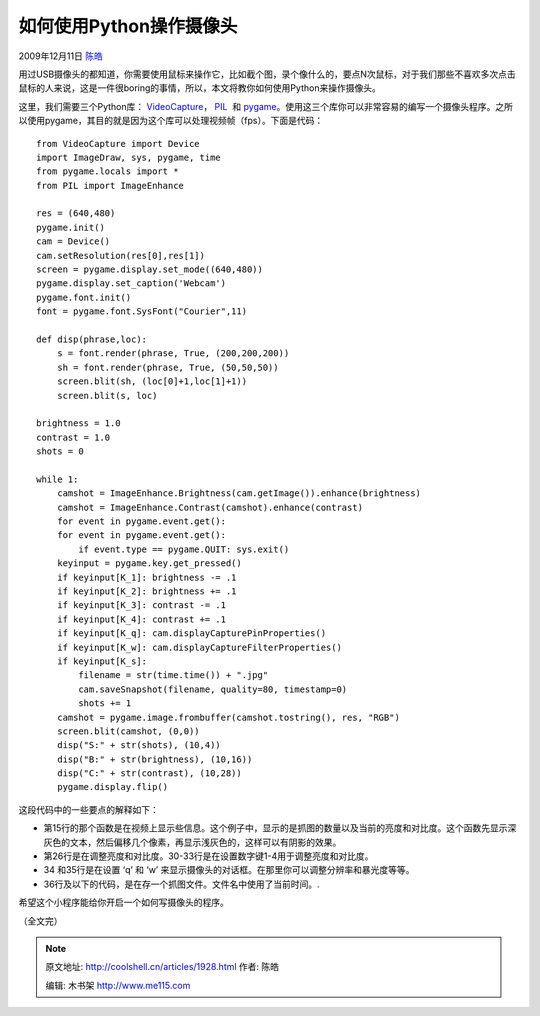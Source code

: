 .. _articles1928:

如何使用Python操作摄像头
========================

2009年12月11日 `陈皓 <http://coolshell.cn/articles/author/haoel>`__

用过USB摄像头的都知道，你需要使用鼠标来操作它，比如截个图，录个像什么的，要点N次鼠标，对于我们那些不喜欢多次点击鼠标的人来说，这是一件很boring的事情，所以，本文将教你如何使用Python来操作摄像头。

这里，我们需要三个Python库：
`VideoCapture <http://videocapture.sourceforge.net/>`__\ ，
`PIL <http://www.pythonware.com/products/pil/>`__  和
`pygame <http://www.pygame.org/>`__\ 。使用这三个库你可以非常容易的编写一个摄像头程序。之所以使用pygame，其目的就是因为这个库可以处理视频帧（fps）。下面是代码：

::

    from VideoCapture import Device
    import ImageDraw, sys, pygame, time
    from pygame.locals import *
    from PIL import ImageEnhance

    res = (640,480)
    pygame.init()
    cam = Device()
    cam.setResolution(res[0],res[1])
    screen = pygame.display.set_mode((640,480))
    pygame.display.set_caption('Webcam')
    pygame.font.init()
    font = pygame.font.SysFont("Courier",11)

    def disp(phrase,loc):
        s = font.render(phrase, True, (200,200,200))
        sh = font.render(phrase, True, (50,50,50))
        screen.blit(sh, (loc[0]+1,loc[1]+1))
        screen.blit(s, loc)

    brightness = 1.0
    contrast = 1.0
    shots = 0

    while 1:
        camshot = ImageEnhance.Brightness(cam.getImage()).enhance(brightness)
        camshot = ImageEnhance.Contrast(camshot).enhance(contrast)
        for event in pygame.event.get():
        for event in pygame.event.get():
            if event.type == pygame.QUIT: sys.exit()
        keyinput = pygame.key.get_pressed()
        if keyinput[K_1]: brightness -= .1
        if keyinput[K_2]: brightness += .1
        if keyinput[K_3]: contrast -= .1
        if keyinput[K_4]: contrast += .1
        if keyinput[K_q]: cam.displayCapturePinProperties()
        if keyinput[K_w]: cam.displayCaptureFilterProperties()
        if keyinput[K_s]:
            filename = str(time.time()) + ".jpg"
            cam.saveSnapshot(filename, quality=80, timestamp=0)
            shots += 1
        camshot = pygame.image.frombuffer(camshot.tostring(), res, "RGB")
        screen.blit(camshot, (0,0))
        disp("S:" + str(shots), (10,4))
        disp("B:" + str(brightness), (10,16))
        disp("C:" + str(contrast), (10,28))
        pygame.display.flip()

这段代码中的一些要点的解释如下：

-  第15行的那个函数是在视频上显示些信息。这个例子中，显示的是抓图的数量以及当前的亮度和对比度。这个函数先显示深灰色的文本，然后偏移几个像素，再显示浅灰色的，这样可以有阴影的效果。
-  第26行是在调整亮度和对比度。30-33行是在设置数字键1-4用于调整亮度和对比度。
-  34 和35行是在设置 ‘q’ 和 ‘w’
   来显示摄像头的对话框。在那里你可以调整分辨率和暴光度等等。
-  36行及以下的代码，是在存一个抓图文件。文件名中使用了当前时间。.

希望这个小程序能给你开启一个如何写摄像头的程序。

（全文完）

.. |image6| image:: /coolshell/static/20140922105153027000.jpg

.. note::
    原文地址: http://coolshell.cn/articles/1928.html 
    作者: 陈皓 

    编辑: 木书架 http://www.me115.com